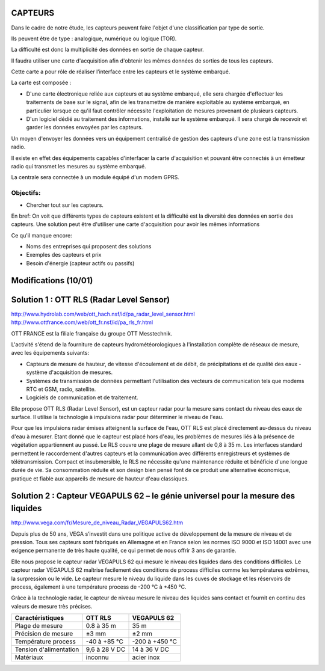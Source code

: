 ========
CAPTEURS
========

Dans le cadre de notre étude, les capteurs peuvent faire l'objet d'une classification par type de sortie.

Ils peuvent être de type : analogique, numérique ou logique (TOR).

La difficulté est donc la multiplicité des données en sortie de chaque capteur.

Il faudra utiliser une carte d'acquisition afin d'obtenir les mêmes données de sorties de tous les capteurs.

Cette carte a pour rôle de réaliser l’interface entre les capteurs et le système embarqué. 

La carte est composée :

- D'une carte électronique reliée aux capteurs et au système embarqué, elle sera chargée d'effectuer les traitements de base sur le signal, afin de les transmettre de manière exploitable au système embarqué, en particulier lorsque ce qu'il faut contrôler nécessite l'exploitation de mesures provenant de plusieurs capteurs.

- D'un logiciel dédié au traitement des informations, installé sur le système embarqué. Il sera chargé de recevoir et garder les données envoyées par les capteurs.

Un moyen d'envoyer les données vers un équipement centralisé de gestion des capteurs d'une zone est la transmission radio.

Il existe en effet des équipements capables d'interfacer la carte d'acquisition et pouvant être connectés à un émetteur radio qui transmet les mesures au système embarqué.

La centrale sera connectée à un module équipé d'un modem GPRS.

Objectifs:
========== 
- Chercher tout sur les capteurs.

En bref:
On voit que différents types de capteurs existent et la difficulté est la diversité des données en sortie des capteurs.
Une solution peut être d'utiliser une carte d'acquisition pour avoir les mêmes informations 

Ce qu'il manque encore:

- Noms des entreprises qui proposent des solutions 
- Exemples des capteurs et prix
- Besoin d'énergie (capteur actifs ou passifs)

=====================
Modifications (10/01)
=====================

=========================================
Solution 1 : OTT RLS (Radar Level Sensor)
=========================================

http://www.hydrolab.com/web/ott_hach.nsf/id/pa_radar_level_sensor.html
http://www.ottfrance.com/web/ott_fr.nsf/id/pa_rls_fr.html

OTT FRANCE est la filiale française du groupe OTT Messtechnik.

L'activité s'étend de la fourniture de capteurs hydrométéorologiques à l'installation complète de réseaux de mesure, avec les équipements suivants:

- Capteurs de mesure de hauteur, de vitesse d'écoulement et de débit, de précipitations et de qualité des eaux - système d'acquisition de mesures.

- Systèmes de transmission de données permettant l'utilisation des vecteurs de communication tels que modems RTC et GSM, radio, satellite.

- Logiciels de communication et de traitement.

Elle propose OTT RLS (Radar Level Sensor), est un capteur radar pour la mesure sans contact du niveau des eaux de surface. Il utilise la technologie à impulsions radar pour déterminer le niveau de l'eau.

Pour que les impulsions radar émises atteignent la surface de l'eau, OTT RLS est placé directement au-dessus du niveau d'eau à mesurer.
Etant donné que le capteur est placé hors d'eau, les problèmes de mesures liés à la présence de végétation appartiennent au passé.
Le RLS couvre une plage de mesure allant de 0,8 à 35 m. Les interfaces standard permettent le raccordement d'autres capteurs et la communication avec différents enregistreurs et systèmes de télétransmission. 
Compact et insubmersible, le RLS ne nécessite qu'une maintenance réduite et bénéficie d'une longue durée de vie. Sa consommation réduite et son design bien pensé font de ce produit une alternative économique, pratique et fiable aux appareils de mesure de hauteur d'eau classiques.

=================================================================================
Solution 2 : Capteur VEGAPULS 62 – le génie universel pour la mesure des liquides
=================================================================================

http://www.vega.com/fr/Mesure_de_niveau_Radar_VEGAPULS62.htm

Depuis plus de 50 ans, VEGA s’investit dans une politique active de développement de la mesure de niveau et de pression. Tous ses capteurs sont fabriqués en Allemagne et en France selon les normes ISO 9000 et ISO 14001 avec une exigence permanente de très haute qualité, ce qui permet de nous offrir 3 ans de garantie.

Elle nous propose le capteur radar VEGAPULS 62 qui mesure le niveau des liquides dans des conditions difficiles. Le capteur radar VEGAPULS 62  maîtrise facilement des conditions de process difficiles comme les températures extrêmes, la surpression ou le vide. Le capteur mesure le niveau du liquide dans les cuves de stockage et les réservoirs de process, également à une température process de -200 °C à +450 °C.

Grâce à la technologie radar, le capteur de niveau mesure le niveau des liquides sans contact et fournit en continu des valeurs de mesure très précises.

+------------------------+-----------------+----------------+
| Caractéristiques       | OTT RLS         | VEGAPULS 62    |
+========================+=================+================+
| Plage de mesure        | 0.8 à 35 m      | 35 m           |
+------------------------+-----------------+----------------+
| Précision de mesure    | ±3 mm           | ±2 mm          |
+------------------------+-----------------+----------------+
| Température process    | -40  à +85 °C   | -200 à +450 °C |
+------------------------+-----------------+----------------+
| Tension d'alimentation | 9,6 à 28 V DC   | 14 à 36 V DC   |
+------------------------+-----------------+----------------+
| Matériaux              | inconnu         | acier inox     |
+------------------------+-----------------+----------------+


